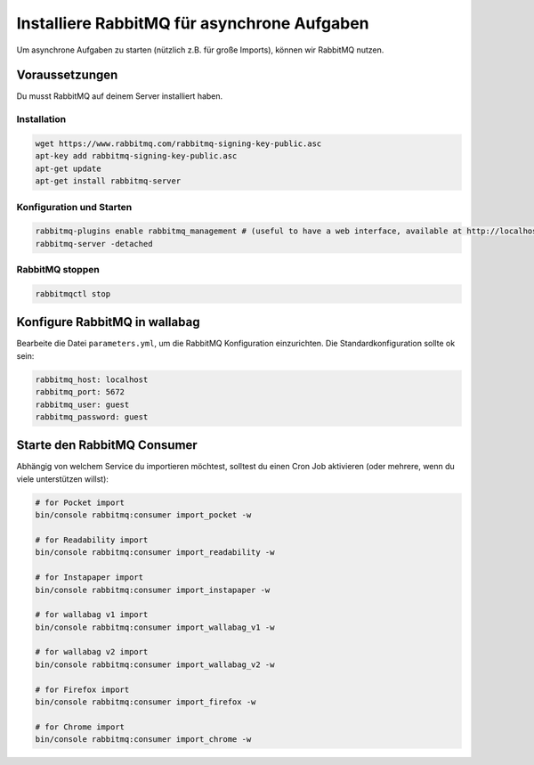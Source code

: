 Installiere RabbitMQ für asynchrone Aufgaben
============================================

Um asynchrone Aufgaben zu starten (nützlich z.B. für große Imports), können wir RabbitMQ nutzen.

Voraussetzungen
---------------

Du musst RabbitMQ auf deinem Server installiert haben.

Installation
~~~~~~~~~~~~

.. code:: bash

  wget https://www.rabbitmq.com/rabbitmq-signing-key-public.asc
  apt-key add rabbitmq-signing-key-public.asc
  apt-get update
  apt-get install rabbitmq-server

Konfiguration und Starten
~~~~~~~~~~~~~~~~~~~~~~~~~

.. code:: bash

  rabbitmq-plugins enable rabbitmq_management # (useful to have a web interface, available at http://localhost:15672/ (guest/guest)
  rabbitmq-server -detached

RabbitMQ stoppen
~~~~~~~~~~~~~~~

.. code:: bash

  rabbitmqctl stop


Konfigure RabbitMQ in wallabag
------------------------------

Bearbeite die Datei ``parameters.yml``, um die RabbitMQ Konfiguration einzurichten. Die Standardkonfiguration sollte ok sein:

.. code:: yaml

    rabbitmq_host: localhost
    rabbitmq_port: 5672
    rabbitmq_user: guest
    rabbitmq_password: guest


Starte den RabbitMQ Consumer
----------------------------

Abhängig von welchem Service du importieren möchtest, solltest du einen Cron Job aktivieren (oder mehrere, wenn du viele unterstützen willst):

.. code:: bash

  # for Pocket import
  bin/console rabbitmq:consumer import_pocket -w

  # for Readability import
  bin/console rabbitmq:consumer import_readability -w

  # for Instapaper import
  bin/console rabbitmq:consumer import_instapaper -w

  # for wallabag v1 import
  bin/console rabbitmq:consumer import_wallabag_v1 -w

  # for wallabag v2 import
  bin/console rabbitmq:consumer import_wallabag_v2 -w

  # for Firefox import
  bin/console rabbitmq:consumer import_firefox -w

  # for Chrome import
  bin/console rabbitmq:consumer import_chrome -w


